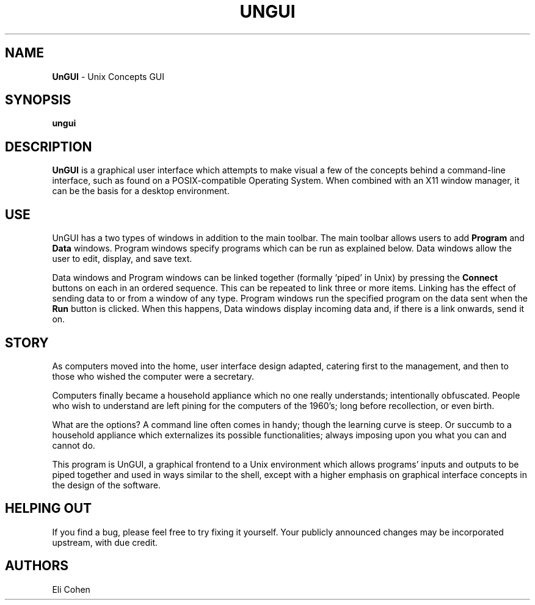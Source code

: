 .TH UNGUI 1 "13 Feb 2012"
.SH NAME
\fBUnGUI\fP \- Unix Concepts GUI

.SH SYNOPSIS
.B ungui
.SH DESCRIPTION
.B UnGUI
is a graphical user interface which attempts to make visual a few
of the concepts behind a command-line interface, such as found on
a POSIX-compatible Operating System.  When combined with an X11
window manager, it can be the basis for a desktop environment.

.SH USE
UnGUI has a two types of windows in addition to the main toolbar.
The main toolbar allows users to add
.B Program
and
.B Data
windows.  Program windows specify programs which can be run as
explained below.  Data windows allow the user to edit, display,
and save text.

Data windows and Program windows can be linked together 
(formally `piped' in Unix) by pressing the
.B Connect
buttons on each in an ordered sequence.  This can be repeated
to link three or more items.  Linking has the effect of sending
data to or from a window of any type.  Program windows run the
specified program on the data sent when the
.B Run
button is clicked.  When this happens, Data windows display
incoming data and, if there is a link onwards, send it on.

.SH STORY
As computers moved into the home, user interface design
adapted, catering first to the management, and then to
those who wished the computer were a secretary.

Computers finally became a household appliance which no
one really understands; intentionally obfuscated.  People
who wish to understand are left pining for the computers
of the 1960's; long before recollection, or even birth.

What are the options?  A command line often comes in
handy; though the learning curve is steep.  Or succumb
to a household appliance which externalizes its possible
functionalities; always imposing upon you what you can
and cannot do.

This program is UnGUI, a graphical frontend to a Unix
environment which allows programs' inputs and outputs to
be piped together and used in ways similar to the shell,
except with a higher emphasis on graphical interface
concepts in the design of the software.

.SH HELPING OUT
If you find a bug, please feel free to try fixing it yourself.
Your publicly announced changes may be incorporated upstream, with
due credit.

.SH AUTHORS
Eli Cohen

